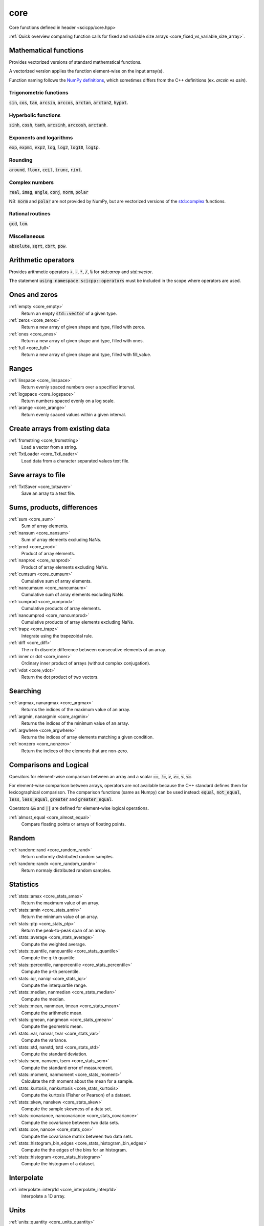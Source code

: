 core
=============================

Core functions defined in header <scicpp/core.hpp>

:ref:`Quick overview comparing function calls for fixed and variable size arrays <core_fixed_vs_variable_size_array>`.

Mathematical functions
-------------

Provides vectorized versions of standard mathematical functions.

A vectorized version applies the function element-wise on the input array(s).

Function naming follows the `NumPy definitions <https://docs.scipy.org/doc/numpy-1.15.0/reference/routines.math.html>`_, 
which sometimes differs from the C++ definitions (ex. *arcsin* vs *asin*).

Trigonometric functions
^^^^^^^^^^^^^^^^

:code:`sin`, :code:`cos`, :code:`tan`, :code:`arcsin`, :code:`arccos`, :code:`arctan`, :code:`arctan2`, :code:`hypot`.

Hyperbolic functions
^^^^^^^^^^^^^^^^
:code:`sinh`, :code:`cosh`, :code:`tanh`, :code:`arcsinh`, :code:`arccosh`, :code:`arctanh`.

Exponents and logarithms
^^^^^^^^^^^^^^^^

:code:`exp`, :code:`expm1`, :code:`exp2`, :code:`log`, :code:`log2`, :code:`log10`, :code:`log1p`.

Rounding
^^^^^^^^^^^^^^^^
:code:`around`, :code:`floor`, :code:`ceil`, :code:`trunc`, :code:`rint`.

Complex numbers
^^^^^^^^^^^^^^^^

:code:`real`, :code:`imag`, :code:`angle`, :code:`conj`, :code:`norm`, :code:`polar`

NB: :code:`norm` and :code:`polar` are not provided by NumPy,
but are vectorized versions of the `std::complex <https://en.cppreference.com/w/cpp/numeric/complex>`_ functions.

Rational routines
^^^^^^^^^^^^^^^^

:code:`gcd`, :code:`lcm`.

Miscellaneous
^^^^^^^^^^^^^^^^

:code:`absolute`, :code:`sqrt`, :code:`cbrt`, :code:`pow`.

Arithmetic operators
-------------

Provides arithmetic operators :code:`+`, :code:`-`, :code:`*`, :code:`/`, :code:`%` for `std::array` and `std::vector`.

The statement :code:`using namespace scicpp::operators` must be included in the scope where
operators are used.

Ones and zeros
----------------

:ref:`empty <core_empty>`
    Return an empty :code:`std::vector` of a given type.

:ref:`zeros <core_zeros>`
    Return a new array of given shape and type, filled with zeros.

:ref:`ones <core_ones>`
    Return a new array of given shape and type, filled with ones.

:ref:`full <core_full>`
    Return a new array of given shape and type, filled with fill_value.

Ranges
-------------

:ref:`linspace <core_linspace>`
    Return evenly spaced numbers over a specified interval.

:ref:`logspace <core_logspace>`
    Return numbers spaced evenly on a log scale.

:ref:`arange <core_arange>`
    Return evenly spaced values within a given interval.

Create arrays from existing data
----------------

:ref:`fromstring <core_fromstring>`
    Load a vector from a string.

:ref:`TxtLoader <core_TxtLoader>`
    Load data from a character separated values text file.

Save arrays to file
----------------

:ref:`TxtSaver <core_txtsaver>`
    Save an array to a text file.

Sums, products, differences
----------------

:ref:`sum <core_sum>`
    Sum of array elements.

:ref:`nansum <core_nansum>`
    Sum of array elements excluding NaNs.

:ref:`prod <core_prod>`
    Product of array elements.

:ref:`nanprod <core_nanprod>`
    Product of array elements excluding NaNs.

:ref:`cumsum <core_cumsum>`
    Cumulative sum of array elements.

:ref:`nancumsum <core_nancumsum>`
    Cumulative sum of array elements excluding NaNs.

:ref:`cumprod <core_cumprod>`
    Cumulative products of array elements.

:ref:`nancumprod <core_nancumprod>`
    Cumulative products of array elements excluding NaNs.

:ref:`trapz <core_trapz>`
    Integrate using the trapezoidal rule.

:ref:`diff <core_diff>`
    The n-th discrete difference between consecutive elements of an array.

:ref:`inner or dot <core_inner>`
    Ordinary inner product of arrays (without complex conjugation).

:ref:`vdot <core_vdot>`
    Return the dot product of two vectors.

Searching
----------------

:ref:`argmax, nanargmax <core_argmax>`
    Returns the indices of the maximum value of an array.

:ref:`argmin, nanargmin <core_argmin>`
    Returns the indices of the minimum value of an array.

:ref:`argwhere <core_argwhere>`
    Returns the indices of array elements matching a given condition.

:ref:`nonzero <core_nonzero>`
    Return the indices of the elements that are non-zero.

Comparisons and Logical
----------------

Operators for element-wise comparison between an array and a scalar :code:`==`, :code:`!=`, :code:`>`, :code:`>=`, :code:`<`, :code:`<=`.

For element-wise comparison between arrays, operators are not available because the C++ standard defines them for lexicographical comparison.
The comparison functions (same as Numpy) can be used instead: :code:`equal`, :code:`not_equal`, :code:`less`, :code:`less_equal`, :code:`greater` and :code:`greater_equal`.

Operators :code:`&&` and :code:`||` are defined for element-wise logical operations.

:ref:`almost_equal <core_almost_equal>`
    Compare floating points or arrays of floating points.

Random
-------------

:ref:`random::rand <core_random_rand>`
    Return uniformly distributed random samples.

:ref:`random::randn <core_random_randn>`
    Return normaly distributed random samples.

Statistics
-------------

:ref:`stats::amax <core_stats_amax>`
    Return the maximum value of an array.

:ref:`stats::amin <core_stats_amin>`
    Return the minimum value of an array.

:ref:`stats::ptp <core_stats_ptp>`
    Return the peak-to-peak span of an array.

:ref:`stats::average <core_stats_average>`
    Compute the weighted average.

:ref:`stats::quantile, nanquantile <core_stats_quantile>`
    Compute the q-th quantile.

:ref:`stats::percentile, nanpercentile <core_stats_percentile>`
    Compute the p-th percentile.

:ref:`stats::iqr, naniqr <core_stats_iqr>`
    Compute the interquartile range.

:ref:`stats::median, nanmedian <core_stats_median>`
    Compute the median.

:ref:`stats::mean, nanmean, tmean <core_stats_mean>`
    Compute the arithmetic mean.

:ref:`stats::gmean, nangmean <core_stats_gmean>`
    Compute the geometric mean.

:ref:`stats::var, nanvar, tvar <core_stats_var>`
    Compute the variance.

:ref:`stats::std, nanstd, tstd <core_stats_std>`
    Compute the standard deviation.

:ref:`stats::sem, nansem, tsem <core_stats_sem>`
    Compute the standard error of measurement.

:ref:`stats::moment, nanmoment <core_stats_moment>`
    Calculate the nth moment about the mean for a sample.

:ref:`stats::kurtosis, nankurtosis <core_stats_kurtosis>`
    Compute the kurtosis (Fisher or Pearson) of a dataset.

:ref:`stats::skew, nanskew <core_stats_skew>`
    Compute the sample skewness of a data set.

:ref:`stats::covariance, nancovariance <core_stats_covariance>`
    Compute the covariance between two data sets.

:ref:`stats::cov, nancov <core_stats_cov>`
    Compute the covariance matrix between two data sets.

:ref:`stats::histogram_bin_edges <core_stats_histogram_bin_edges>`
    Compute the the edges of the bins for an histogram.

:ref:`stats::histogram <core_stats_histogram>`
    Compute the histogram of a dataset.

Interpolate
-------------

:ref:`interpolate::interp1d <core_interpolate_interp1d>`
    Interpolate a 1D array.

Units
-------------

:ref:`units::quantity <core_units_quantity>`
    An arithmetic-like type representing a quantity.

:ref:`Quantities <core_units_defined_quantities>`
    Defined quantities.

:ref:`Units <core_units_defined_units>`
    Defined units.

Masking
----------------

:ref:`mask <core_mask>`
    Return a vector with masked values.

:ref:`mask_array <core_mask_array>`
    Mask a vector in-place.

Functional programming
---------------

:ref:`map <core_map>`
    Apply a function to each elements of an array.

:ref:`vectorize <core_vectorize>`
    Convert a function to accept array argument(s).

:ref:`filter <core_filter>`
    Filter a std::vector according to a predicate.

:ref:`filter_reduce <core_filter_reduce>`
    Reduce filtered elements of an array.

:ref:`reduce <core_reduce>`
    Reduce elements of an array.

:ref:`cumacc <core_cumacc>`
    Cumulative accumulation of array elements.

Printing
---------------

:ref:`print <core_print>`
    Print an array onto the screen.

:ref:`array2string <core_array2string>`
    Format a array to a string.

